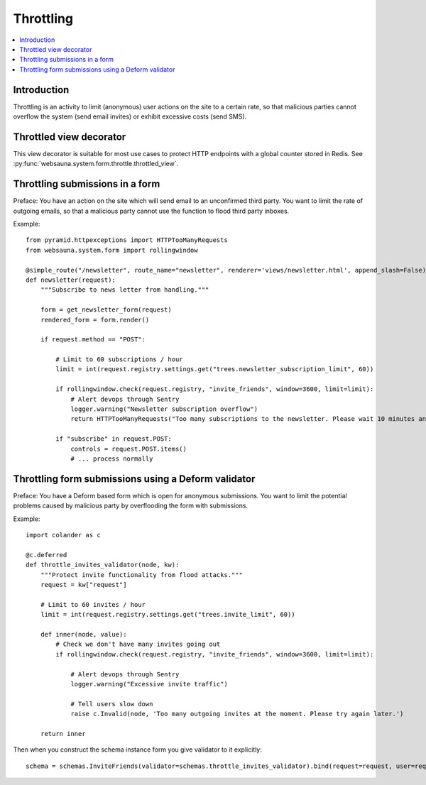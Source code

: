 ==========
Throttling
==========

.. contents:: :local:

Introduction
------------

Throttling is an activity to limit (anonymous) user actions on the site to a certain rate, so that malicious parties cannot overflow the system (send email invites) or exhibit excessive costs (send SMS).

Throttled view decorator
------------------------

This view decorator is suitable for most use cases to protect HTTP endpoints with a global counter stored in Redis.
See :py:func:`websauna.system.form.throttle.throttled_view`.

Throttling submissions in a form
--------------------------------

Preface: You have an action on the site which will send email to an unconfirmed third party. You want to limit the rate of outgoing emails, so that a malicious party cannot use the function to flood third party inboxes.

Example::

    from pyramid.httpexceptions import HTTPTooManyRequests
    from websauna.system.form import rollingwindow

    @simple_route("/newsletter", route_name="newsletter", renderer='views/newsletter.html', append_slash=False)
    def newsletter(request):
        """Subscribe to news letter from handling."""

        form = get_newsletter_form(request)
        rendered_form = form.render()

        if request.method == "POST":

            # Limit to 60 subscriptions / hour
            limit = int(request.registry.settings.get("trees.newsletter_subscription_limit", 60))

            if rollingwindow.check(request.registry, "invite_friends", window=3600, limit=limit):
                # Alert devops through Sentry
                logger.warning("Newsletter subscription overflow")
                return HTTPTooManyRequests("Too many subscriptions to the newsletter. Please wait 10 minutes and try again.")

            if "subscribe" in request.POST:
                controls = request.POST.items()
                # ... process normally

Throttling form submissions using a Deform validator
----------------------------------------------------

Preface: You have a Deform based form which is open for anonymous submissions. You want to limit the potential problems caused by malicious party by overflooding the form with submissions.

Example::

    import colander as c

    @c.deferred
    def throttle_invites_validator(node, kw):
        """Protect invite functionality from flood attacks."""
        request = kw["request"]

        # Limit to 60 invites / hour
        limit = int(request.registry.settings.get("trees.invite_limit", 60))

        def inner(node, value):
            # Check we don't have many invites going out
            if rollingwindow.check(request.registry, "invite_friends", window=3600, limit=limit):

                # Alert devops through Sentry
                logger.warning("Excessive invite traffic")

                # Tell users slow down
                raise c.Invalid(node, 'Too many outgoing invites at the moment. Please try again later.')

        return inner

Then when you construct the schema instance form you give validator to it explicitly::

    schema = schemas.InviteFriends(validator=schemas.throttle_invites_validator).bind(request=request, user=request.user)
